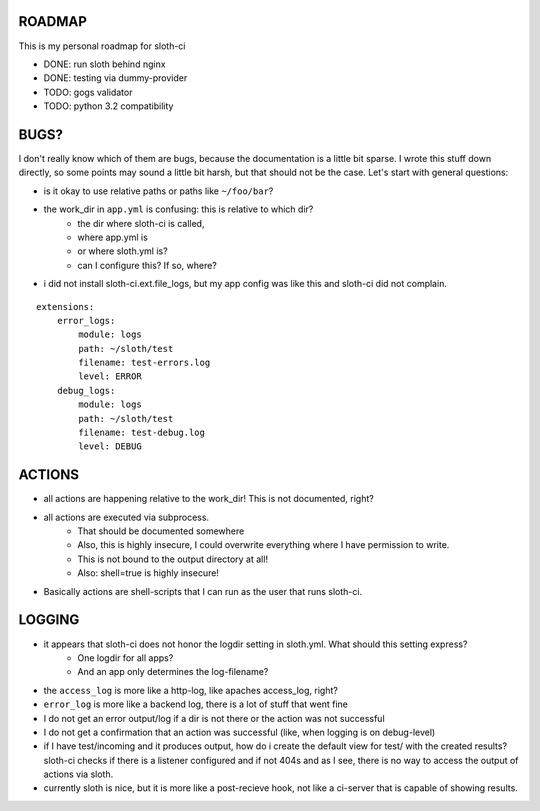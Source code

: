 *****************
 ROADMAP
*****************

This is my personal roadmap for sloth-ci

- DONE: run sloth behind nginx
- DONE: testing via dummy-provider
- TODO: gogs validator
- TODO: python 3.2 compatibility

*****************
 BUGS?
*****************


I don't really know which of them are bugs, because the documentation is a little bit sparse. I wrote this stuff down directly, so some points may sound a little bit harsh, but that should not be the case. Let's start with general questions:

- is it okay to use relative paths or paths like ``~/foo/bar``?
- the work_dir in ``app.yml`` is confusing: this is relative to which dir?
    - the dir where sloth-ci is called,
    - where app.yml is
    - or where sloth.yml is?
    - can I configure this? If so, where?
- i did not install sloth-ci.ext.file_logs, but my app config was like this and sloth-ci did not complain.


::

    extensions:
        error_logs:
            module: logs
            path: ~/sloth/test
            filename: test-errors.log
            level: ERROR
        debug_logs:
            module: logs
            path: ~/sloth/test
            filename: test-debug.log
            level: DEBUG


*****************
ACTIONS
*****************


- all actions are happening relative to the work_dir! This is not documented, right?
- all actions are executed via subprocess.
    - That should be documented somewhere
    - Also, this is highly insecure, I could overwrite everything where I have permission to write.
    - This is not bound to the output directory at all!
    - Also: shell=true is highly insecure!
- Basically actions are shell-scripts that I can run as the user that runs sloth-ci.


*****************
LOGGING
*****************


- it appears that sloth-ci does not honor the logdir setting in sloth.yml. What should this setting express?
    - One logdir for all apps?
    - And an app only determines the log-filename?

- the ``access_log`` is more like a http-log, like apaches access_log, right?
- ``error_log`` is more like a backend log, there is a lot of stuff that went fine

- I do not get an error output/log if a dir is not there or the action was not successful
- I do not get a confirmation that an action was successful (like, when logging is on debug-level)

- if I have test/incoming and it produces output, how do i create the default
  view for test/ with the created results? sloth-ci checks if there is a listener
  configured and if not 404s and as I see, there is no way to access the
  output of actions via sloth.

- currently sloth is nice, but it is more like a post-recieve hook, not like
  a ci-server that is capable of showing results.

